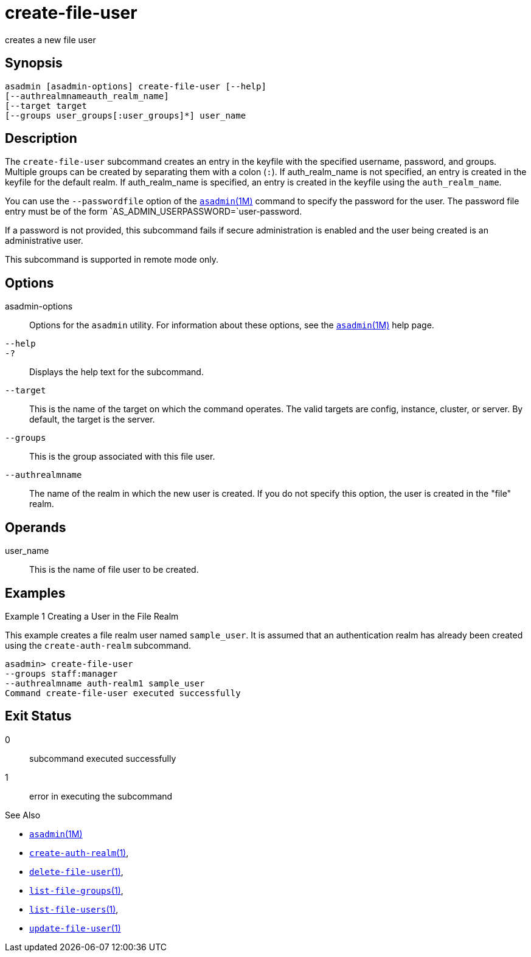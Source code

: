 [[create-file-user]]
= create-file-user

creates a new file user

[[synopsis]]
== Synopsis

[source,shell]
----
asadmin [asadmin-options] create-file-user [--help] 
[--authrealmnameauth_realm_name] 
[--target target 
[--groups user_groups[:user_groups]*] user_name
----

[[description]]
== Description

The `create-file-user` subcommand creates an entry in the keyfile with the specified username, password, and groups.
Multiple groups can be created by separating them with a colon (`:`). If auth_realm_name is not specified, an entry is created in the keyfile for the default realm.
If auth_realm_name is specified, an entry is created in the keyfile using the `auth_realm_name`.

You can use the `--passwordfile` option of the xref:asadmin.adoc#asadmin-1m[`asadmin`(1M)] command to specify the
password for the user. The password file entry must be of the form `AS_ADMIN_USERPASSWORD=`user-password.

If a password is not provided, this subcommand fails if secure administration is enabled and the user being created is an administrative user.

This subcommand is supported in remote mode only.

[[options]]
== Options

asadmin-options::
  Options for the `asadmin` utility. For information about these options, see the xref:asadmin.adoc#asadmin-1m[`asadmin`(1M)] help page.
`--help`::
`-?`::
  Displays the help text for the subcommand.
`--target`::
  This is the name of the target on which the command operates. The valid targets are config, instance, cluster, or server. By default, the target is the server.
`--groups`::
  This is the group associated with this file user.
`--authrealmname`::
  The name of the realm in which the new user is created. If you do not specify this option, the user is created in the "file" realm.

[[operands]]
== Operands

user_name::
  This is the name of file user to be created.

[[examples]]
== Examples

Example 1 Creating a User in the File Realm

This example creates a file realm user named `sample_user`. It is assumed that an authentication realm has already been created using the `create-auth-realm` subcommand.

[source,shell]
----
asadmin> create-file-user 
--groups staff:manager 
--authrealmname auth-realm1 sample_user
Command create-file-user executed successfully
----

[[exit-status]]
== Exit Status

0::
  subcommand executed successfully
1::
  error in executing the subcommand

See Also

* xref:asadmin.adoc#asadmin-1m[`asadmin`(1M)]
* xref:create-auth-realm.adoc#create-auth-realm-1[`create-auth-realm`(1)],
* xref:delete-file-user.adoc#delete-file-user-1[`delete-file-user`(1)],
* xref:list-file-groups.adoc#list-file-groups-1[`list-file-groups`(1)],
* xref:list-file-users.adoc#list-file-users-1[`list-file-users`(1)],
* xref:update-file-user.adoc#update-file-user-1[`update-file-user`(1)]


